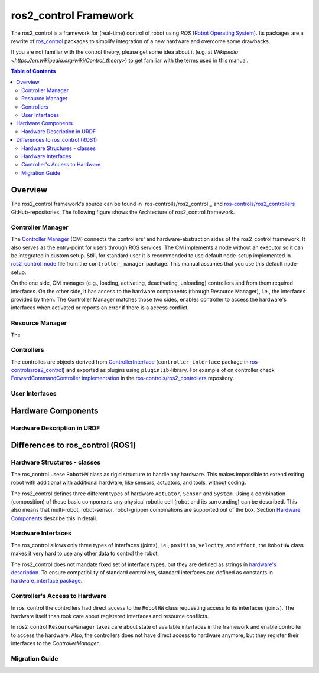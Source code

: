 ===========================
ros2_control Framework
===========================

The ros2_control is a framework for (real-time) control of robot using `ROS` (`Robot Operating System <http://ros.org>`__).
Its packages are a rewrite of `ros_control <http://wiki.ros.org/ros_control>`__ packages to simplify integration of a new hardware and overcome some drawbacks.

If you are not familiar with the control theory, please get some idea about it (e.g. at `Wikipedia <https://en.wikipedia.org/wiki/Control_theory>`) to get familiar with the terms used in this manual.

.. contents:: Table of Contents
   :depth: 2
   
Overview
========

The ros2_control framework's source can be found in `ros-controlls/ros2_control`_ and `ros-controls/ros2_controllers`_ GitHub-repositories.
The following figure shows the Archtecture of ros2_control framework.

|ros2_control_architecture|

Controller Manager
------------------
The `Controller Manager`_ (CM) connects the controllers' and hardware-abstraction sides of the ros2_control framework.
It also serves as the entry-point for users through ROS services.
The CM implements a node without an executor so it can be integrated in custom setup.
Still, for standard user it is recommended to use default node-setup implemented in `ros2_control_node <https://github.com/ros-controls/ros2_control/blob/master/controller_manager/src/ros2_control_node.cpp>`_ file from the ``controller_manager`` package.
This manual assumes that you use this default node-setup.

On the one side, CM manages (e.g., loading, activating, deactivating, unloading) controllers and from them required interfaces.
On the other side, it has access to the hardware components (through Resource Manager), i.e., the interfaces provided by them.
The Controller Manager matches those two sides, enables controller to access the hardware's interfaces when activated or reports an error if there is a access conflict.


Resource Manager
----------------
The 


.. _overview-controllers:
Controllers
-----------
The controlles are objects derived from `ControllerInterface`_ (``controller_interface`` package in `ros-controls/ros2_control`_) and exported as plugins using ``pluginlib``-library.
For example of on controller check `ForwardCommandController implementation`_ in the `ros-controls/ros2_controllers`_ repository.

User Interfaces
---------------


Hardware Components
===================


Hardware Description in URDF
----------------------------



Differences to ros_control (ROS1)
=================================

Hardware Structures - classes
-----------------------------

The ros_control usese ``RobotHW`` class as rigid structure to handle any hardware.
This makes impossible to extend exiting robot with additional with additional hardware, like sensors, actuators, and tools, without coding.

The ros2_control defines three different types of hardware ``Actuator``, ``Sensor`` and ``System``.
Using a combination (composition) of those basic components any physical robotic cell (robot and its surrounding) can be described.
This also means that multi-robot, robot-sensor, robot-gripper combinations are supported out of the box.
Section `Hardware Components <#hardware-components>`__ describe this in detail.

Hardware Interfaces
-------------------

The ros_control allows only three types of interfaces (joints), i.e., ``position``, ``velocity``, and ``effort``, the ``RobotHW`` class makes it very hard to use any other data to control the robot.

The ros2_control does not mandate fixed set of interface types, but they are defined as strings in `hardware's description <#hardware-description-in-urdf>`__.
To ensure compatibility of standard controllers, standard interfaces are defined as constants in `hardware_interface package <https://github.com/ros-controls/ros2_control/blob/master/hardware_interface/include/hardware_interface/types/hardware_interface_type_values.hpp>`__.

Controller's Access to Hardware
-------------------------------

In ros_control the controllers had direct access to the ``RobotHW`` class requesting access to its interfaces (joints).
The hardware itself than took care about registered interfaces and resource conflicts.

In ros2_control ``ResourceManager`` takes care about state of available interfaces in the framework and enable controller to access the hardware.
Also, the controllers does not have direct access to hardware anymore, but they register their interfaces to the `ControllerManager`.

Migration Guide
---------------



.. _ros-controls/ros2_control: https://github.com/ros-controls/ros2_control
.. _ros-controls/ros2_controllers: https://github.com/ros-controls/ros2_controllers
.. _ros-controls/ros2_control_demos: https://github.com/ros-controls/ros2_control_demos
.. _Controller Manager: https://github.com/ros-controls/ros2_control/blob/master/controller_manager/src/controller_manager.cpp
.. _ControllerInterface: https://github.com/ros-controls/ros2_control/blob/master/controller_interface/include/controller_interface/controller_interface.hpp
.. _ForwardCommandController implementation: https://github.com/ros-controls/ros2_controllers/blob/master/forward_command_controller/src/forward_command_controller.cpp
.. _Resource Manager: 

.. |ros2_control_architecture| image:: images/components_architecture.png
   :alt: "ros2_control Architecture"
